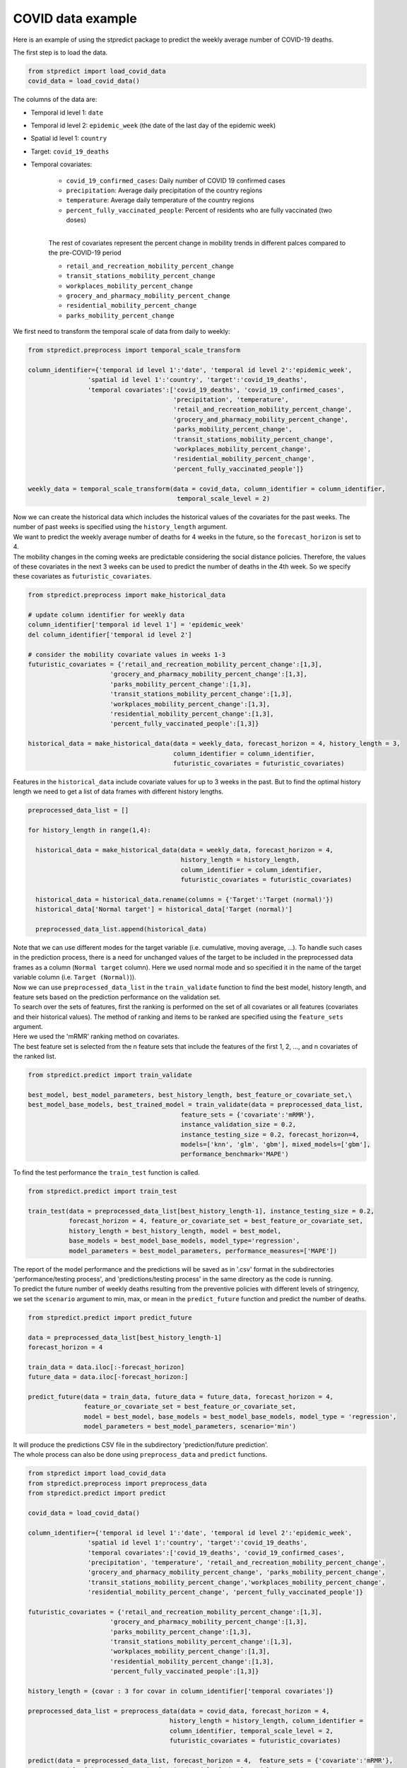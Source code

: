 COVID data example
==================

Here is an example of using the stpredict package to predict the weekly average number of COVID-19 deaths.

The first step is to load the data.


.. code-block:: python

   from stpredict import load_covid_data
   covid_data = load_covid_data()

The columns of the data are:

- Temporal id level 1: ``date``
- Temporal id level 2: ``epidemic_week`` (the date of the last day of the epidemic week) 
- Spatial id level 1: ``country``
- Target: ``covid_19_deaths``
- Temporal covariates:

   - ``covid_19_confirmed_cases``: Daily number of COVID 19 confirmed cases
   - ``precipitation``: Average daily precipitation of the country regions
   - ``temperature``: Average daily temperature of the country regions
   - ``percent_fully_vaccinated_people``: Percent of residents who are fully vaccinated (two doses)

   | 
   | The rest of covariates represent the percent change in mobility trends in different palces compared to the pre-COVID-19 period

   - ``retail_and_recreation_mobility_percent_change``
   - ``transit_stations_mobility_percent_change``
   - ``workplaces_mobility_percent_change``
   - ``grocery_and_pharmacy_mobility_percent_change`` 
   - ``residential_mobility_percent_change``
   - ``parks_mobility_percent_change``
   

We first need to transform the temporal scale of data from daily to weekly:

.. code-block:: python

   from stpredict.preprocess import temporal_scale_transform

   column_identifier={'temporal id level 1':'date', 'temporal id level 2':'epidemic_week',
                   'spatial id level 1':'country', 'target':'covid_19_deaths',
                   'temporal covariates':['covid_19_deaths', 'covid_19_confirmed_cases', 
                                          'precipitation', 'temperature', 
                                          'retail_and_recreation_mobility_percent_change',
                                          'grocery_and_pharmacy_mobility_percent_change', 
                                          'parks_mobility_percent_change', 
                                          'transit_stations_mobility_percent_change',
                                          'workplaces_mobility_percent_change', 
                                          'residential_mobility_percent_change', 
                                          'percent_fully_vaccinated_people']}
   
   weekly_data = temporal_scale_transform(data = covid_data, column_identifier = column_identifier,
                                           temporal_scale_level = 2)


| Now we can create the historical data which includes the historical values of the covariates for the past weeks. The number of past weeks is specified using the ``history_length`` argument.
| We want to predict the weekly average number of deaths for 4 weeks in the future, so the ``forecast_horizon`` is set to 4.
| The mobility changes in the coming weeks are predictable considering the social distance policies. Therefore, the values of these covariates in the next 3 weeks can be used to predict the number of deaths in the 4th week.  So we specify these covariates as ``futuristic_covariates``. 

.. code-block:: python

   from stpredict.preprocess import make_historical_data

   # update column identifier for weekly data
   column_identifier['temporal id level 1'] = 'epidemic_week'
   del column_identifier['temporal id level 2']
   
   # consider the mobility covariate values in weeks 1-3
   futuristic_covariates = {'retail_and_recreation_mobility_percent_change':[1,3],
                         'grocery_and_pharmacy_mobility_percent_change':[1,3], 
                         'parks_mobility_percent_change':[1,3], 
                         'transit_stations_mobility_percent_change':[1,3], 
                         'workplaces_mobility_percent_change':[1,3], 
                         'residential_mobility_percent_change':[1,3], 
                         'percent_fully_vaccinated_people':[1,3]}

   historical_data = make_historical_data(data = weekly_data, forecast_horizon = 4, history_length = 3, 
                                          column_identifier = column_identifier, 
                                          futuristic_covariates = futuristic_covariates)

Features in the ``historical_data`` include covariate values for up to 3 weeks in the past. But to find the optimal history length we need to get a list of data frames with different history lengths.

.. code-block:: python

   preprocessed_data_list = []

   for history_length in range(1,4):

     historical_data = make_historical_data(data = weekly_data, forecast_horizon = 4, 
                                            history_length = history_length, 
                                            column_identifier = column_identifier, 
                                            futuristic_covariates = futuristic_covariates)

     historical_data = historical_data.rename(columns = {'Target':'Target (normal)'})
     historical_data['Normal target'] = historical_data['Target (normal)']
  
     preprocessed_data_list.append(historical_data)

| Note that we can use different modes for the target variable (i.e. cumulative, moving average, ...). To handle such cases in the prediction process, there is a need for unchanged values of the target to be included in the preprocessed data frames as a column (``Normal target`` column). Here we used normal mode and so specified it in the name of the target variable column (i.e. ``Target (Normal)``)).

| Now we can use ``preprocessed_data_list`` in the ``train_validate`` function to find the best model, history length, and feature sets based on the prediction performance on the validation set.
| To search over the sets of features, first the ranking is performed on the set of all covariates or all features (covariates and their historical values). The method of ranking and items to be ranked are specified using the ``feature_sets`` argument. 
| Here we used the 'mRMR' ranking method on covariates.
| The best feature set is selected from the n feature sets that include the features of the first 1, 2, ..., and n covariates of the ranked list.

.. code-block:: python

   from stpredict.predict import train_validate

   best_model, best_model_parameters, best_history_length, best_feature_or_covariate_set,\
   best_model_base_models, best_trained_model = train_validate(data = preprocessed_data_list, 
                                            feature_sets = {'covariate':'mRMR'}, 
                                            instance_validation_size = 0.2, 
                                            instance_testing_size = 0.2, forecast_horizon=4,
                                            models=['knn', 'glm', 'gbm'], mixed_models=['gbm'], 
                                            performance_benchmark='MAPE')

| To find the test performance the ``train_test`` function is called.

.. code-block:: python

   from stpredict.predict import train_test

   train_test(data = preprocessed_data_list[best_history_length-1], instance_testing_size = 0.2,
              forecast_horizon = 4, feature_or_covariate_set = best_feature_or_covariate_set, 
              history_length = best_history_length, model = best_model, 
              base_models = best_model_base_models, model_type='regression', 
              model_parameters = best_model_parameters, performance_measures=['MAPE'])


| The report of the model performance and the predictions will be saved as in '.csv' format in the subdirectories 'performance/testing process', and 'predictions/testing process' in the same directory as the code is running.
| To predict the future number of weekly deaths resulting from the preventive policies with different levels of stringency, we set the ``scenario`` argument to min, max, or mean in the ``predict_future`` function and predict the number of deaths.

.. code-block:: python

   from stpredict.predict import predict_future

   data = preprocessed_data_list[best_history_length-1]
   forecast_horizon = 4

   train_data = data.iloc[:-forecast_horizon]
   future_data = data.iloc[-forecast_horizon:]

   predict_future(data = train_data, future_data = future_data, forecast_horizon = 4, 
                  feature_or_covariate_set = best_feature_or_covariate_set,
                  model = best_model, base_models = best_model_base_models, model_type = 'regression', 
                  model_parameters = best_model_parameters, scenario='min')

| It will produce the predictions CSV file in the subdirectory 'prediction/future prediction'.

| The whole process can also be done using ``preprocess_data`` and ``predict`` functions.


.. code-block:: python

   from stpredict import load_covid_data
   from stpredict.preprocess import preprocess_data
   from stpredict.predict import predict

   covid_data = load_covid_data()

   column_identifier={'temporal id level 1':'date', 'temporal id level 2':'epidemic_week', 
                   'spatial id level 1':'country', 'target':'covid_19_deaths',
                   'temporal covariates':['covid_19_deaths', 'covid_19_confirmed_cases', 
                   'precipitation', 'temperature', 'retail_and_recreation_mobility_percent_change',
                   'grocery_and_pharmacy_mobility_percent_change', 'parks_mobility_percent_change',
                   'transit_stations_mobility_percent_change','workplaces_mobility_percent_change',
                   'residential_mobility_percent_change', 'percent_fully_vaccinated_people']}

   futuristic_covariates = {'retail_and_recreation_mobility_percent_change':[1,3],
                         'grocery_and_pharmacy_mobility_percent_change':[1,3], 
                         'parks_mobility_percent_change':[1,3], 
                         'transit_stations_mobility_percent_change':[1,3], 
                         'workplaces_mobility_percent_change':[1,3], 
                         'residential_mobility_percent_change':[1,3], 
                         'percent_fully_vaccinated_people':[1,3]}

   history_length = {covar : 3 for covar in column_identifier['temporal covariates']}

   preprocessed_data_list = preprocess_data(data = covid_data, forecast_horizon = 4, 
                                         history_length = history_length, column_identifier = 
                                         column_identifier, temporal_scale_level = 2,
                                         futuristic_covariates = futuristic_covariates)

   predict(data = preprocessed_data_list, forecast_horizon = 4,  feature_sets = {'covariate':'mRMR'},
           models=['knn', 'glm', 'gbm'], mixed_models=['gbm'], model_type = 'regression', 
           test_type = 'whole-as-one', instance_testing_size = 0.2, instance_validation_size = 0.2, 
           performance_benchmark = 'MAPE', scenario = 'current')


| It will produce the CSV files of the performance and prediction reports.
| To create an independent model for each test instance and train it using the most recent data before the test point time unit, we should only set the ``test_type`` argument to one-by-one.

| Another more precise code to perform the whole process is to use the ``stpredict`` function.

.. code-block:: python

   from stpredict import stpredict

   stpredict(data = covid_data, forecast_horizon = 4, history_length = history_length, 
             column_identifier = column_identifier, feature_sets = {'covariate': 'mRMR'}, 
             models = ['knn', 'glm', 'gbm'], mixed_models = ['gbm'],
             test_type = 'whole-as-one', performance_benchmark = 'MAPE', 
             instance_testing_size = 0.2, instance_validation_size = 0.2,
             futuristic_covariates = futuristic_covariates,
             scenario = 'min', temporal_scale_level = 2)